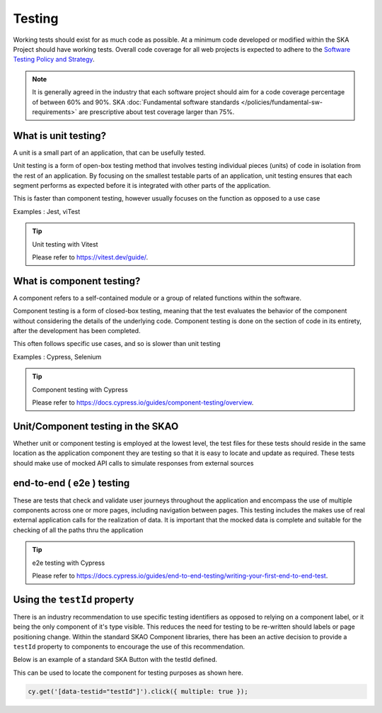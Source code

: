 Testing
=======

Working tests should exist for as much code as possible. At a minimum code developed or 
modified within the SKA Project should have working tests. Overall code coverage for all web projects
is expected to adhere to the `Software Testing Policy and Strategy`_. 

.. _`Software Testing Policy and Strategy`: https://developer.skao.int/en/latest/policies/ska-testing-policy-and-strategy.html 

.. note::

  It is generally agreed in the industry that each software project should aim for a code coverage percentage of between 60% and 90%. 
  SKA :doc:`Fundamental software standards </policies/fundamental-sw-requirements>` are prescriptive about test coverage larger than 75%. 

What is unit testing?
---------------------

A unit is a small part of an application, that can be usefully tested.

Unit testing is a form of open-box testing method that involves testing individual pieces (units) of code in isolation from the 
rest of an application. By focusing on the smallest testable parts of an application, unit testing ensures that each segment 
performs as expected before it is integrated with other parts of the application.

This is faster than component testing, however usually focuses on the function as opposed to a use case 

Examples : Jest, viTest

.. tip:: Unit testing with Vitest

  Please refer to https://vitest.dev/guide/.

What is component testing?
--------------------------

A component refers to a self-contained module or a group of related functions within the software.

Component testing is a form of closed-box testing, meaning that the test evaluates the behavior of the component without 
considering the details of the underlying code. Component testing is done on the section of code in its entirety, 
after the development has been completed.

This often follows specific use cases, and so is slower than unit testing 

Examples : Cypress, Selenium

.. tip:: Component testing with Cypress

  Please refer to https://docs.cypress.io/guides/component-testing/overview.

Unit/Component testing in the SKAO
----------------------------------

Whether unit or component testing is employed at the lowest level, the test files for these tests should reside in the 
same location as the application component they are testing so that it is easy to locate and update as required.  
These tests should make use of mocked API calls to simulate responses from external sources

end-to-end ( e2e ) testing
--------------------------

These are tests that check and validate user journeys throughout the application and encompass the use of multiple components
across one or more pages, including navigation between pages.  This testing includes the makes use of real external application 
calls for the realization of data. It is important that the mocked data is complete and suitable for the checking of all the 
paths thru the application

.. tip:: e2e testing with Cypress

  Please refer to https://docs.cypress.io/guides/end-to-end-testing/writing-your-first-end-to-end-test.

Using the ``testId`` property
-----------------------------

There is an industry recommendation to use specific testing identifiers as opposed to relying on a component label, or it being the only
component of it's type visible.  This reduces the need for testing to be re-written should labels or page positioning change.
Within the standard SKAO Component libraries, there has been an active decision to provide a ``testId`` property to components to 
encourage the use of this recommendation.
 
Below is an example of a standard SKA Button with the testId defined.

.. code-block:: Javascript
  :emphasize-lines: 8 

  <Button
      ariaDescription="Button that will add a record to the list when clicked"
      ariaText="Add Button"
      color={ButtonColorTypes.Secondary}
      disabled={!enabled()}
      icon={getIcon()}
      label={t('button.add')}
      testId="addButton"
      onClick={buttonClicked}
      variant={ButtonVariantTypes.Contained}
    />

This can be used to locate the component for testing purposes as shown here.

.. code-block:: Javascript

   cy.get('[data-testid="testId"]').click({ multiple: true });
